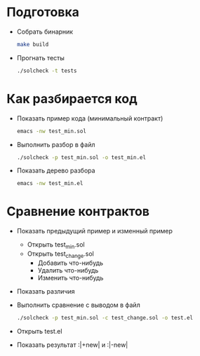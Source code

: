 #+STARTUP: showall indent hidestars

* Подготовка

- Собрать бинарник
  #+BEGIN_SRC sh
    make build
  #+END_SRC

- Прогнать тесты
  #+BEGIN_SRC sh
    ./solcheck -t tests
  #+END_SRC

* Как разбирается код

- Показать пример кода (минимальный контракт)
  #+BEGIN_SRC sh
    emacs -nw test_min.sol
  #+END_SRC

- Выполнить разбор в файл
  #+BEGIN_SRC sh
    ./solcheck -p test_min.sol -o test_min.el
  #+END_SRC

- Показать дерево разбора
  #+BEGIN_SRC sh
    emacs -nw test_min.el
  #+END_SRC

* Сравнение контрактов

- Показать предыдущий пример и изменный пример
  - Открыть test_min.sol
  - Открыть test_change.sol
    - Добавить что-нибудь
    - Удалить что-нибудь
    - Изменить что-нибудь
- Показать различия
- Выполнить сравнение с выводом в файл
  #+BEGIN_SRC sh
   ./solcheck -p test_min.sol -c test_change.sol -o test.el
  #+END_SRC
- Открыть test.el
- Показать результат :|+new| и :|-new|
